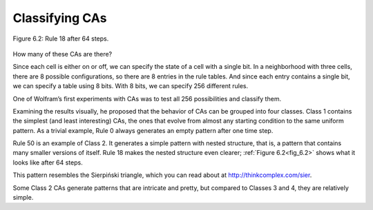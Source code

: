 Classifying CAs
---------------

.. _fig_6.2:
.. figure:: Figures/thinkcomplexity2017.png
   :align: center
   :alt: "Figure 6.2: Rule 18 after 64 steps."

   Figure 6.2: Rule 18 after 64 steps.

How many of these CAs are there?

Since each cell is either on or off, we can specify the state of a cell with a single bit. In a neighborhood with three cells, there are 8 possible configurations, so there are 8 entries in the rule tables. And since each entry contains a single bit, we can specify a table using 8 bits. With 8 bits, we can specify 256 different rules.

One of Wolfram’s first experiments with CAs was to test all 256 possibilities and classify them.

Examining the results visually, he proposed that the behavior of CAs can be grouped into four classes. Class 1 contains the simplest (and least interesting) CAs, the ones that evolve from almost any starting condition to the same uniform pattern. As a trivial example, Rule 0 always generates an empty pattern after one time step.

Rule 50 is an example of Class 2. It generates a simple pattern with nested structure, that is, a pattern that contains many smaller versions of itself. Rule 18 makes the nested structure even clearer; :ref:`Figure 6.2<fig_6.2>` shows what it looks like after 64 steps.

This pattern resembles the Sierpiński triangle, which you can read about at http://thinkcomplex.com/sier.

Some Class 2 CAs generate patterns that are intricate and pretty, but compared to Classes 3 and 4, they are relatively simple.